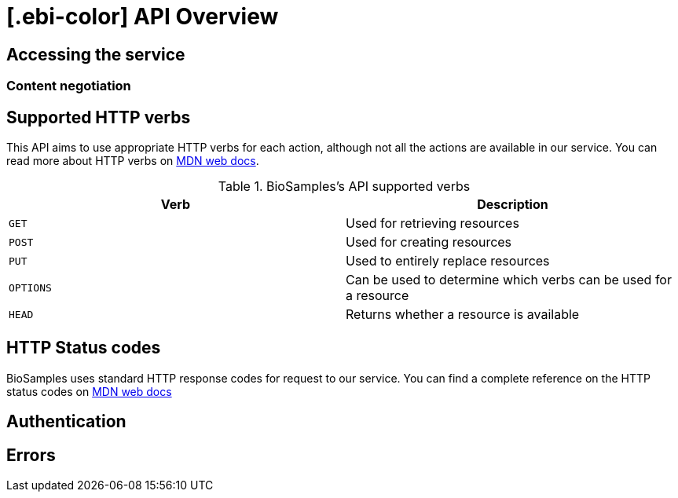 = [.ebi-color] API Overview

== Accessing the service
=== Content negotiation

== Supported HTTP verbs
This API aims to use appropriate HTTP verbs for each action, although not all the actions are available in our service.
You can read more about HTTP verbs on https://developer.mozilla.org/en-US/docs/Web/HTTP/Methods[MDN web docs].

.BioSamples's API supported verbs
[cols=2*,options="header"]
|===
|Verb
|Description

|`GET`|Used for retrieving resources
|`POST`|Used for creating resources
|`PUT`|Used to entirely replace resources
|`OPTIONS`|Can be used to determine which verbs can be used for a resource
|`HEAD`|Returns whether a resource is available
|===

== HTTP Status codes
BioSamples uses standard HTTP response codes for request to our service. You can find a complete reference on the
HTTP status codes on https://developer.mozilla.org/en-US/docs/Web/HTTP/Status[MDN web docs]

== Authentication

== Errors
